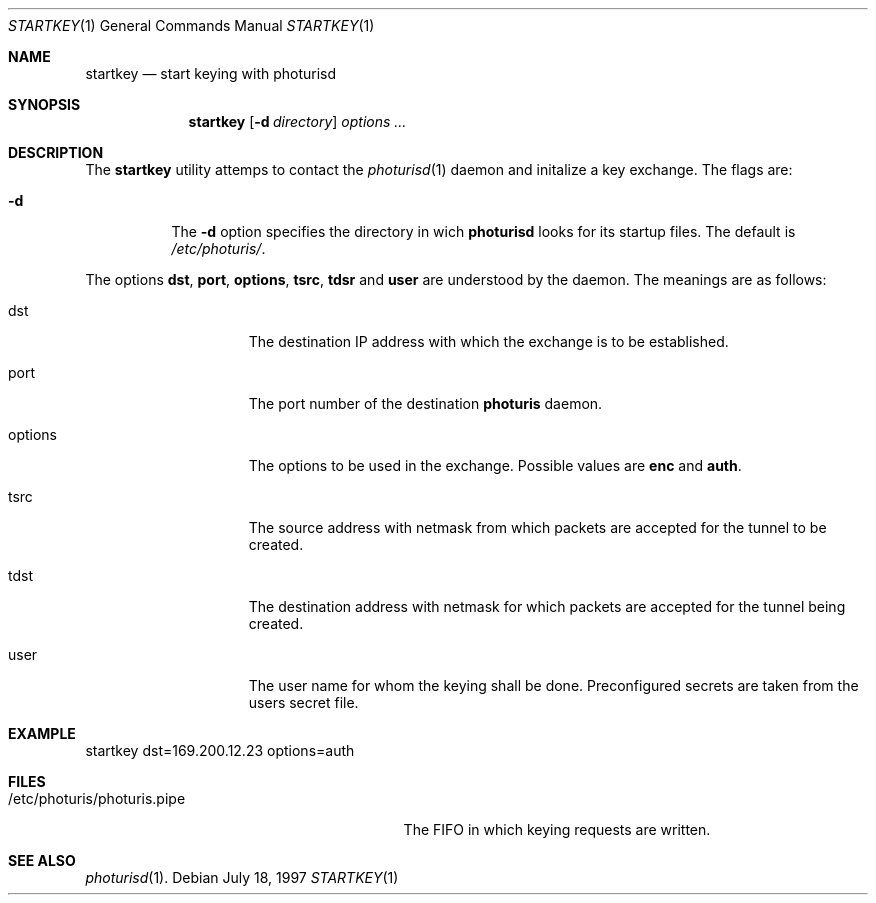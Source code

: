 .\" $OpenBSD: startkey.1,v 1.1 1997/07/22 11:19:22 provos Exp $
.\" Copyright 1997 Niels Provos <provos@physnet.uni-hamburg.de>
.\" All rights reserved.
.\"
.\" Redistribution and use in source and binary forms, with or without
.\" modification, are permitted provided that the following conditions
.\" are met:
.\" 1. Redistributions of source code must retain the above copyright
.\"    notice, this list of conditions and the following disclaimer.
.\" 2. Redistributions in binary form must reproduce the above copyright
.\"    notice, this list of conditions and the following disclaimer in the
.\"    documentation and/or other materials provided with the distribution.
.\" 3. All advertising materials mentioning features or use of this software
.\"    must display the following acknowledgement:
.\"      This product includes software developed by Niels Provos.
.\" 4. The name of the author may not be used to endorse or promote products
.\"    derived from this software without specific prior written permission.
.\"
.\" THIS SOFTWARE IS PROVIDED BY THE AUTHOR ``AS IS'' AND ANY EXPRESS OR
.\" IMPLIED WARRANTIES, INCLUDING, BUT NOT LIMITED TO, THE IMPLIED WARRANTIES
.\" OF MERCHANTABILITY AND FITNESS FOR A PARTICULAR PURPOSE ARE DISCLAIMED.
.\" IN NO EVENT SHALL THE AUTHOR BE LIABLE FOR ANY DIRECT, INDIRECT,
.\" INCIDENTAL, SPECIAL, EXEMPLARY, OR CONSEQUENTIAL DAMAGES (INCLUDING, BUT
.\" NOT LIMITED TO, PROCUREMENT OF SUBSTITUTE GOODS OR SERVICES; LOSS OF USE,
.\" DATA, OR PROFITS; OR BUSINESS INTERRUPTION) HOWEVER CAUSED AND ON ANY
.\" THEORY OF LIABILITY, WHETHER IN CONTRACT, STRICT LIABILITY, OR TORT
.\" (INCLUDING NEGLIGENCE OR OTHERWISE) ARISING IN ANY WAY OUT OF THE USE OF
.\" THIS SOFTWARE, EVEN IF ADVISED OF THE POSSIBILITY OF SUCH DAMAGE.
.\"
.\" Manual page, using -mandoc macros
.\"
.Dd July 18, 1997
.Dt STARTKEY 1
.Os
.Sh NAME
.Nm startkey
.Nd start keying with photurisd
.Sh SYNOPSIS
.Nm startkey
.Op Fl d Ar directory
.Ar options ...
.Sh DESCRIPTION
The
.Nm startkey
utility attemps to contact the
.Xr photurisd 1
daemon and initalize a key exchange. The flags are: 
.Pp
.Bl -tag -width Ds
.It Fl d
The
.Fl d
option specifies the directory in wich
.Nm photurisd
looks for its startup files. The default is
.Pa /etc/photuris/ .
.El
.Pp
The options 
.Nm dst ,
.Nm port ,
.Nm options ,
.Nm tsrc ,
.Nm tdsr
and
.Nm user
are understood by the daemon.
The meanings are as follows:
.Bl -tag -width options -offset indent
.It dst
The destination IP address with which the exchange is to be established.
.It port
The port number of the destination
.Nm photuris
daemon.
.It options
The options to be used in the exchange. Possible values are
.Nm enc
and
.Nm auth .
.It tsrc
The source address with netmask from which packets are accepted
for the tunnel to be created.
.It tdst
The destination address with netmask for which packets are
accepted for the tunnel being created.
.It user
The user name for whom the keying shall be done. Preconfigured
secrets are taken from the users secret file.
.El
.Sh EXAMPLE
startkey dst=169.200.12.23 options=auth
.Sh FILES
.Bl -tag -width /etc/photuris/photuris.pipe -compact
.It /etc/photuris/photuris.pipe
The FIFO in which keying requests are written.
.El
.Sh SEE ALSO
.Xr photurisd 1 .
